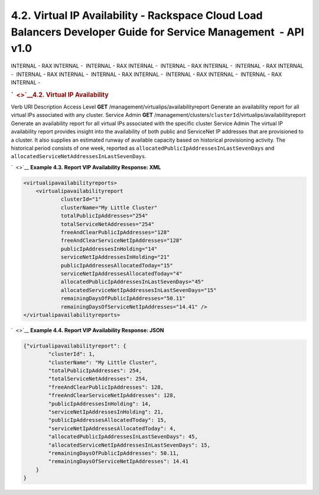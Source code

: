 ================================================================================================================
4.2. Virtual IP Availability - Rackspace Cloud Load Balancers Developer Guide for Service Management  - API v1.0
================================================================================================================

INTERNAL - RAX INTERNAL -  INTERNAL - RAX INTERNAL -  INTERNAL - RAX
INTERNAL -  INTERNAL - RAX INTERNAL -  INTERNAL - RAX INTERNAL
-  INTERNAL - RAX INTERNAL -  INTERNAL - RAX INTERNAL -  INTERNAL - RAX
INTERNAL - 

.. rubric:: `  <>`__\ 4.2. Virtual IP Availability
   :name: virtual-ip-availability
   :class: title

Verb
URI
Description
Access Level
**GET**
/management/virtualips/availabilityreport
Generate an availability report for all virtual IPs associated with any
cluster.
Service Admin
**GET**
/management/clusters/``clusterId``/virtualips/availabilityreport
Generate an availability report for all virtual IPs associated with the
specific cluster
Service Admin
The virtual IP availability report provides insight into the
availability of both public and ServiceNet IP addresses that are
provisioned to a cluster. It also supplies an estimated runway of
available capacity based on historical provisioning activity. The
historical period consists of one week, reported as
``allocatedPublicIpAddressesInLastSevenDays`` and
``allocatedServiceNetAddressesInLastSevenDays``.

`  <>`__
**Example 4.3. Report VIP Availability Response: XML**

.. code::  

    <virtualipavailabilityreports>
        <virtualipavailabilityreport
                clusterId="1"
                clusterName="My Little Cluster"
                totalPublicIpAddresses="254"
                totalServiceNetAddresses="254"
                freeAndClearPublicIpAddresses="128"
                freeAndClearServiceNetIpAddresses="128"
                publicIpAddressesInHolding="14"
                serviceNetIpAddressesInHolding="21"
                publicIpAddressesAllocatedToday="15"
                serviceNetIpAddressesAllocatedToday="4"
                allocatedPublicIpAddressesInLastSevenDays="45"
                allocatedServiceNetIpAddressesInLastSevenDays="15"
                remainingDaysOfPublicIpAddresses="50.11"
                remainingDaysOfServiceNetIpAddresses="14.41" />
    </virtualipavailabilityreports>

                    

`  <>`__
**Example 4.4. Report VIP Availability Response: JSON**

.. code::  

    {"virtualipavailabilityreport": {
            "clusterId": 1,
            "clusterName": "My Little Cluster",
            "totalPublicIpAddresses": 254,
            "totalServiceNetAddresses": 254,
            "freeAndClearPublicIpAddresses": 128,
            "freeAndClearServiceNetIpAddresses": 128,
            "publicIpAddressesInHolding": 14,
            "serviceNetIpAddressesInHolding": 21,
            "publicIpAddressesAllocatedToday": 15,
            "serviceNetIpAddressesAllocatedToday": 4,
            "allocatedPublicIpAddressesInLastSevenDays": 45,
            "allocatedServiceNetIpAddressesInLastSevenDays": 15,
            "remainingDaysOfPublicIpAddresses": 50.11,
            "remainingDaysOfServiceNetIpAddresses": 14.41
        }
    }

                    
